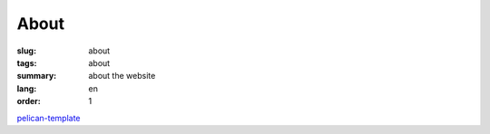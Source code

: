 About
#####

:slug: about
:tags: about
:summary: about the website
:lang: en
:order: 1


`pelican-template <https://github.com/siongui/pelican-template>`_
